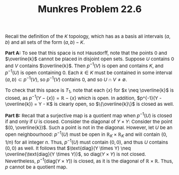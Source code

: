 #+TITLE:Munkres Problem 22.6
#+HTML_HEAD: <link rel="stylesheet" type="text/css" href="https://gongzhitaao.org/orgcss/org.css"/>
#+HTML_HEAD: <style> body {font-size:15px;} </style>

Recall the definition of the $K$ topology, which has as a basis all intervals $(a, b)$ and all sets of the form $(a, b) - K$.

*Part A:* To see that this space is not Hausdorff, note that the points $0$ and $\overline{k}$ cannot be placed in disjoint open sets. Suppose $U$ contains $0$ and $V$ contains $\overline{k}$.
Then $p^{-1}(V)$ is open and contains $K$, and $p^{-1}(U)$ is open containing $0$. Each $k \in K$ must be contained in some interval $(a, b) \subset p^{-1}(V)$, so $p^{-1}(V)$ contains $0$,
and so $U \cap V \neq \emptyset$.

To check that this space is $T_1$, note that each $\{x\}$ for $x \neq \overline{k}$ is closed, as $p^{-1}(Y - \{x\}) = \mathbb{R} - \{x\}$ which is open. In addition, $p^{-1}(Y - \overline{k}) = Y - K$ is clearly open,
so $\{\overline{k}\}$ is closed as well.

*Part B:* Recall that a surjective map is a quotient map when $p^{-1}(U)$ is closed if and only if $U$ is closed. Consider the diagonal of $Y \times Y$: Consider the point
$(0, \overline{k})$. Such a point is not in the diagonal. However, let $U$ be an open neighbourhood: $p^{-1}(U)$ must be open in $\mathbb{R}_K \times \mathbb{R}_K$ and will contain $(0, 1/n)$
for all integer $n$. Thus, $p^{-1}(U)$ must contain $(0, 0)$, and thus $U$ contains $(0, 0)$ as well. It follows that $\text{diag}(Y \times Y) \neq \overline{\text{diag}(Y \times Y)}$, so
$\text{diag}(Y \times Y)$ is not closed. Nevertheless, $p^{-1}(\text{diag}(Y \times Y))$ is closed, as it is the diagonal of $\mathbb{R} \times \mathbb{R}$. Thus, $p$ cannot be a quotient map.


